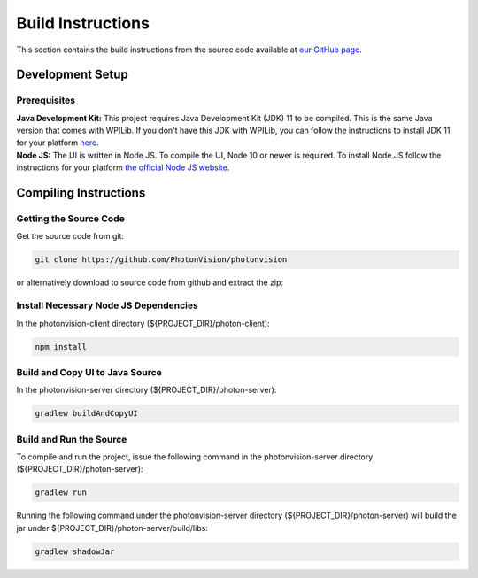Build Instructions
==================

This section contains the build instructions from the source code available at `our GitHub page <https://github.com/PhotonVision/photonvision>`_.

Development Setup
-----------------

Prerequisites
~~~~~~~~~~~~~

| **Java Development Kit:** This project requires Java Development Kit (JDK) 11 to be compiled. This is the same Java version that comes with WPILib. If you don't have this JDK with WPILib, you can follow the instructions to install JDK 11 for your platform `here <https://bell-sw.com/pages/liberica_install_guide-11.0.7//>`_.
| **Node JS:** The UI is written in Node JS. To compile the UI, Node 10 or newer is required. To install Node JS follow the instructions for your platform `the official Node JS website <https://nodejs.org/en/download/>`_.

Compiling Instructions
----------------------

Getting the Source Code
~~~~~~~~~~~~~~~~~~~~~~~
Get the source code from git:

.. code-block:: bash

   git clone https://github.com/PhotonVision/photonvision

or alternatively download to source code from github and extract the zip:

.. image:: assets/git-download.png
   :width: 600
   :alt: Download source code from git

Install Necessary Node JS Dependencies
~~~~~~~~~~~~~~~~~~~~~~~~~~~~~~~~~~~~~~

In the photonvision-client directory (${PROJECT_DIR}/photon-client):

.. code-block:: bash

   npm install

Build and Copy UI to Java Source
~~~~~~~~~~~~~~~~~~~~~~~~~~~~~~~~

In the photonvision-server directory (${PROJECT_DIR}/photon-server):

.. code-block:: bash

      gradlew buildAndCopyUI

Build and Run the Source
~~~~~~~~~~~~~~~~~~~~~~~~

To compile and run the project, issue the following command in the photonvision-server directory (${PROJECT_DIR}/photon-server):

.. code-block:: bash

      gradlew run

Running the following command under the photonvision-server directory (${PROJECT_DIR}/photon-server) will build the jar under ${PROJECT_DIR}/photon-server/build/libs:

.. code-block:: bash
   
      gradlew shadowJar 
